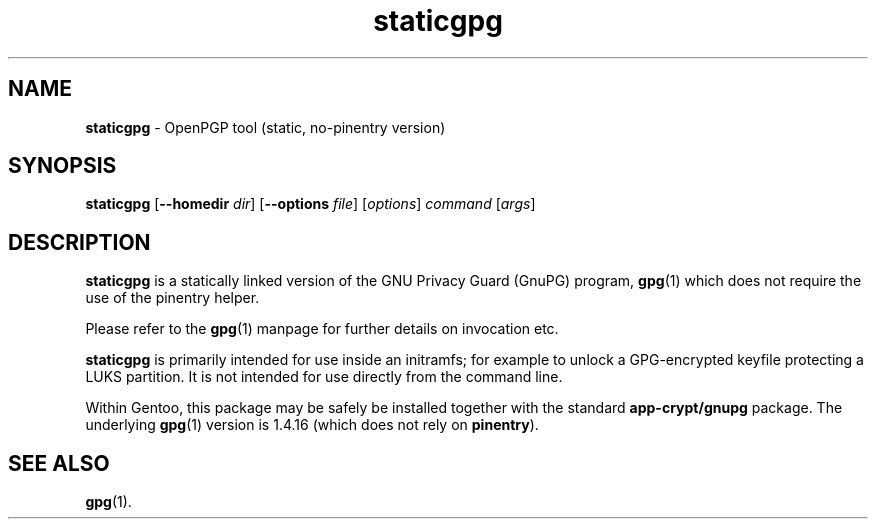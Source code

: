 .TH staticgpg 1 "Version 0.1 (GnuPG 1.4.16)" "GnuPG (static)" "GNU Privacy Guard (Statically Linked)"
.SH NAME
.B staticgpg
\- OpenPGP tool (static, no-pinentry version)
.SH SYNOPSIS
.B staticgpg
.RB [ \-\-homedir
.IR dir ]
.RB [ \-\-options
.IR file ]
.RI [ options ]
.I command
.RI [ args ]

.SH DESCRIPTION
\fBstaticgpg\fR is a statically linked version of the GNU Privacy Guard (GnuPG)
program, \fBgpg\fR(1) which does not require the use of the pinentry helper.

Please refer to the \fBgpg\fR(1) manpage for further details on invocation etc.

\fBstaticgpg\fR is primarily intended for use inside an
initramfs; for example
to unlock a GPG-encrypted keyfile protecting a LUKS partition.
It is not intended for use directly from the command line.

Within Gentoo, this package may be safely be installed together with the
standard \fBapp-crypt/gnupg\fR package. The underlying \fBgpg\fR(1) version is
1.4.16 (which does not rely on \fBpinentry\fR).

.SH "SEE ALSO"
.BR gpg (1).

